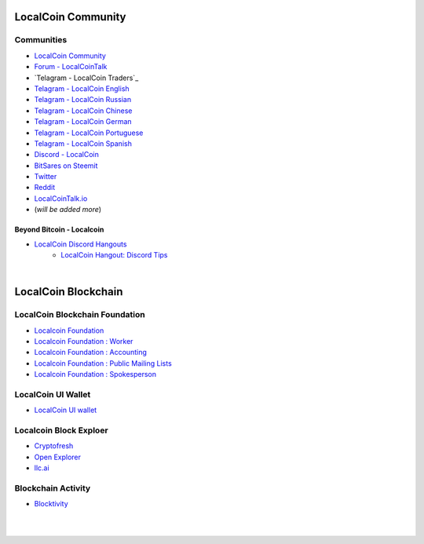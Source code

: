 
.. _localcoin-communities:

********************
LocalCoin Community
********************


Communities
======================

* `LocalCoin Community <https://t.me/localcoin_community>`_
* `Forum - LocalCoinTalk`_
* `Telagram - LocalCoin Traders`_
* `Telagram - LocalCoin English`_
* `Telagram - LocalCoin Russian`_
* `Telagram - LocalCoin Chinese`_
* `Telagram - LocalCoin German`_
* `Telagram - LocalCoin Portuguese`_
* `Telagram - LocalCoin Spanish`_
* `Discord - LocalCoin`_
* `BitSares on Steemit`_
* `Twitter`_
* `Reddit`_
* `LocalCoinTalk.io`_
* (*will be added more*)

.. _Forum - LocalCoinTalk: https://localcointalk.org/
.. _Telagram - LocalCoin English: https://t.me/LocalCoinIS
.. _Telagram - LocalCoin Russian: https://t.me/LocalCoinRU
.. _Telagram - LocalCoin Chinese: https://t.me/LocalCoinCN
.. _Telagram - LocalCoin German: https://t.me/LocalCoinDE
.. _Telagram - LocalCoin Portuguese: https://t.me/LocalCoinPT
.. _Telagram - LocalCoin Spanish: https://t.me/LocalCoinES
.. _Discord - LocalCoin: https://discord.gg/vzxSzYN
.. _BitSares on Steemit: https://steemit.com/trending/localcoin
.. _Twitter: https://twitter.com/localcoin
.. _Reddit: https://www.reddit.com/r/LocalCoin/
.. _LocalCoinTalk.io: https://localcointalk.io/forums


Beyond Bitcoin - Localcoin
----------------------------


- `LocalCoin Discord Hangouts <https://discord.gg/vzxSzYN>`_
   - `LocalCoin Hangout: Discord Tips <https://steemit.com/localcoin/@ash/localcoin-hangout-discord-tips>`_


|


************************
LocalCoin Blockchain
************************

LocalCoin Blockchain Foundation
=======================================

- `Localcoin Foundation <http://www.localcoin.foundation/>`_
- `Localcoin Foundation : Worker <http://www.localcoin.foundation/worker>`_
- `Localcoin Foundation : Accounting <http://www.localcoin.foundation/accounting>`_
- `Localcoin Foundation : Public Mailing Lists <http://lists.localcoin.foundation/listinfo>`_
- `Localcoin Foundation : Spokesperson <http://www.localcoin.foundation/spokesperson>`_

LocalCoin UI Wallet
====================
- `LocalCoin UI wallet <https://wallet.localcoin.is>`_


Localcoin Block Exploer
=============================

- `Cryptofresh <https://www.cryptofresh.com/>`_
- `Open Explorer <http://open-explorer.io/>`_
- `llc.ai <https://llc.ai/>`_

Blockchain Activity
========================

- `Blocktivity <http://blocktivity.info/>`_


|

|
